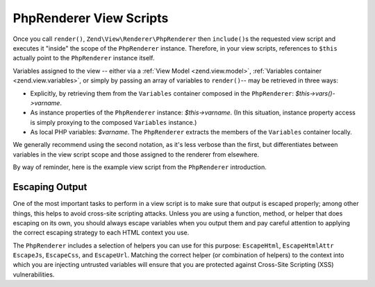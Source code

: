 .. _zend.view.php-renderer.scripts:

PhpRenderer View Scripts
========================

Once you call ``render()``, ``Zend\View\Renderer\PhpRenderer`` then ``include()``\ s the requested view script and executes it "inside" the scope of the ``PhpRenderer`` instance. Therefore, in your view scripts, references to ``$this`` actually point to the ``PhpRenderer`` instance itself.

Variables assigned to the view -- either via a :ref:`View Model <zend.view.model>`, :ref:`Variables container <zend.view.variables>`, or simply by passing an array of variables to ``render()``-- may be retrieved in three ways:

- Explicitly, by retrieving them from the ``Variables`` container composed in the ``PhpRenderer``: *$this->vars()->varname*.

- As instance properties of the ``PhpRenderer`` instance: *$this->varname*. (In this situation, instance property access is simply proxying to the composed ``Variables`` instance.)

- As local PHP variables: *$varname*. The ``PhpRenderer`` extracts the members of the ``Variables`` container locally.

We generally recommend using the second notation, as it's less verbose than the first, but differentiates between variables in the view script scope and those assigned to the renderer from elsewhere.

By way of reminder, here is the example view script from the ``PhpRenderer`` introduction.

.. code-block:: php
   :linenos:

   <?php if ($this->books): ?>

       <!-- A table of some books. -->
       <table>
           <tr>
               <th>Author</th>
               <th>Title</th>
           </tr>

           <?php foreach ($this->books as $key => $val): ?>
           <tr>
               <td><?php echo $this->escapeHtml($val['author']) ?></td>
               <td><?php echo $this->escapeHtml($val['title']) ?></td>
           </tr>
           <?php endforeach; ?>

       </table>

   <?php else: ?>

       <p>There are no books to display.</p>

   <?php endif;?>

.. _zend.view.php-renderer.scripts.escaping:

Escaping Output
---------------

One of the most important tasks to perform in a view script is to make sure that output is escaped properly; among other things, this helps to avoid cross-site scripting attacks. Unless you are using a function, method, or helper that does escaping on its own, you should always escape variables when you output them and pay careful attention to applying the correct escaping strategy to each HTML context you use.

The ``PhpRenderer`` includes a selection of helpers you can use for this purpose: ``EscapeHtml``, ``EscapeHtmlAttr`` ``EscapeJs``, ``EscapeCss``, and ``EscapeUrl``. Matching the correct helper (or combination of helpers) to the context into which you are injecting untrusted variables will ensure that you are protected against Cross-Site Scripting (XSS) vulnerabilities.

.. code-block:: php
   :linenos:

   // bad view-script practice:
   echo $this->variable;

   // good view-script practice:
   echo $this->escapeHtml($this->variable);

   // and remember context is always relevant!
   <script type="text/javascript">
       var foo = "<?php echo $this->escapeJs($variable) ?>";
   </script>


